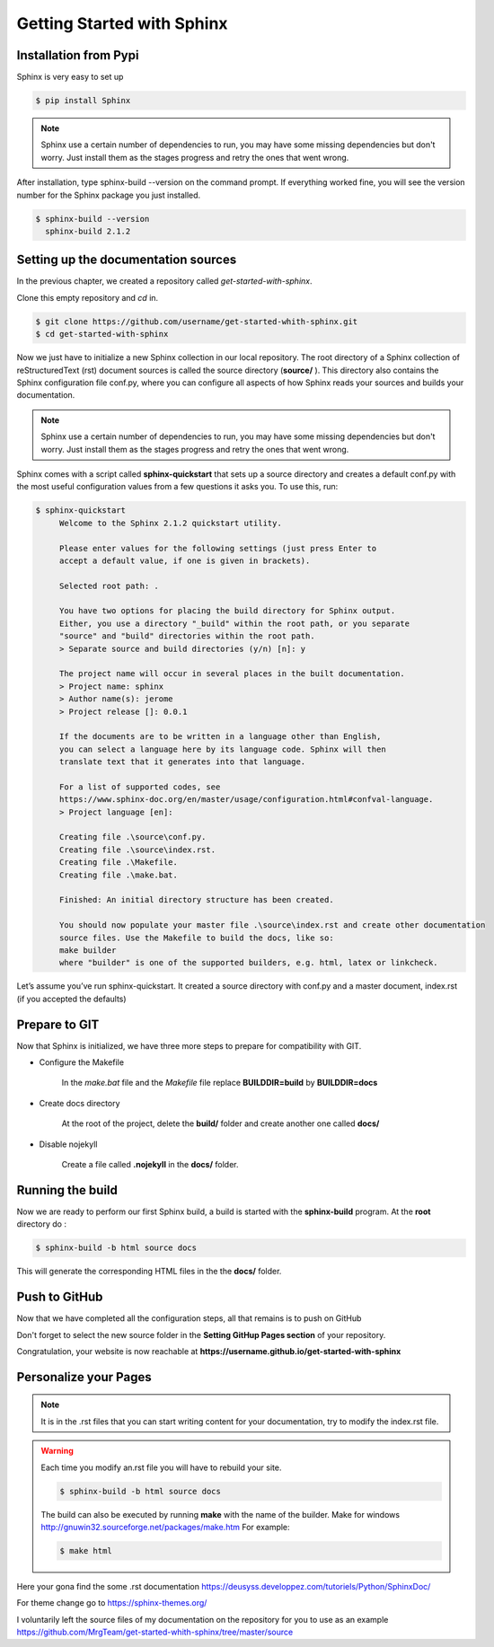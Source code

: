 Getting Started with Sphinx 
===========================

Installation from Pypi
----------------------

Sphinx is very easy to set up 

.. code-block:: shell

   $ pip install Sphinx

.. note::

    Sphinx use a certain number of dependencies to run, you may have some missing dependencies but don't worry.
    Just install them as the stages progress and retry the ones that went wrong.

After installation, type sphinx-build --version on the command prompt. 
If everything worked fine, you will see the version number for the Sphinx package you just installed. 

.. code-block:: shell 

   $ sphinx-build --version
     sphinx-build 2.1.2


Setting up the documentation sources
------------------------------------

In the previous chapter, we created a repository called  `get-started-with-sphinx`.

Clone this empty repository and `cd` in.

.. code-block:: shell 

   $ git clone https://github.com/username/get-started-whith-sphinx.git
   $ cd get-started-with-sphinx

Now we just have to initialize a new Sphinx collection in our local repository.
The root directory of a Sphinx collection of reStructuredText (rst) document sources is called the source directory (\ **source/**\  ). 
This directory also contains the Sphinx configuration file conf.py, where you can configure all aspects of how Sphinx reads your sources and builds your documentation.

.. note::

    Sphinx use a certain number of dependencies to run, you may have some missing dependencies but don't worry.
    Just install them as the stages progress and retry the ones that went wrong.

Sphinx comes with a script called \ **sphinx-quickstart**\  that sets up a source directory and creates a default conf.py with the most useful configuration values from a few questions it asks you. 
To use this, run:

.. code-block::  

   $ sphinx-quickstart
        Welcome to the Sphinx 2.1.2 quickstart utility.

        Please enter values for the following settings (just press Enter to
        accept a default value, if one is given in brackets).

        Selected root path: .

        You have two options for placing the build directory for Sphinx output.
        Either, you use a directory "_build" within the root path, or you separate
        "source" and "build" directories within the root path.
        > Separate source and build directories (y/n) [n]: y

        The project name will occur in several places in the built documentation.
        > Project name: sphinx
        > Author name(s): jerome
        > Project release []: 0.0.1

        If the documents are to be written in a language other than English,
        you can select a language here by its language code. Sphinx will then
        translate text that it generates into that language.

        For a list of supported codes, see
        https://www.sphinx-doc.org/en/master/usage/configuration.html#confval-language.
        > Project language [en]: 

        Creating file .\source\conf.py.
        Creating file .\source\index.rst.
        Creating file .\Makefile.
        Creating file .\make.bat.

        Finished: An initial directory structure has been created.

        You should now populate your master file .\source\index.rst and create other documentation
        source files. Use the Makefile to build the docs, like so:
        make builder
        where "builder" is one of the supported builders, e.g. html, latex or linkcheck.
        
Let’s assume you’ve run sphinx-quickstart. 
It created a source directory with conf.py and a master document, index.rst (if you accepted the defaults)


Prepare to GIT 
--------------

Now that Sphinx is initialized, we have three more steps to prepare for compatibility with GIT.

* Configure the Makefile

   In the `make.bat` file and the `Makefile` file replace \ **BUILDDIR=build**\  by \ **BUILDDIR=docs**\ 


* Create docs directory

   At the root of the project, delete the \ **build/**\  folder and create another one called \ **docs/**\

* Disable nojekyll

   Create a file called \ **.nojekyll**\  in the \ **docs/**\  folder.  


Running the build
-----------------

Now we are ready to perform our first Sphinx build, a build is started with the \ **sphinx-build**\  program.
At the \ **root**\  directory do :


.. code-block:: shell 

   $ sphinx-build -b html source docs

This will generate the corresponding HTML files in the the \ **docs/**\  folder. 



Push to GitHub
--------------

Now that we have completed all the configuration steps, all that remains is to push on GitHub

Don't forget to select the new source folder in the \ **Setting GitHup Pages section**\  of your repository. 

.. image:: _static/select-docs-source.png
   :align: center


Congratulation, your website is now reachable at \ **https://username.github.io/get-started-with-sphinx**\



Personalize your Pages
----------------------

.. note:: 

   It is in the .rst files that you can start writing content for your documentation, try to modify the index.rst file.

.. warning:: 

   Each time you modify an.rst file you will have to rebuild your site.

   .. code-block:: shell 

      $ sphinx-build -b html source docs
 
   The build can also be executed by running  \ **make**\  with the name of the builder. 
   Make for windows http://gnuwin32.sourceforge.net/packages/make.htm
   For example:

   .. code-block:: shell 

      $ make html

Here your gona find the some .rst documentation https://deusyss.developpez.com/tutoriels/Python/SphinxDoc/

For theme change go to https://sphinx-themes.org/

I voluntarily left the source files of my documentation on the repository for you to use as an example https://github.com/MrgTeam/get-started-whith-sphinx/tree/master/source